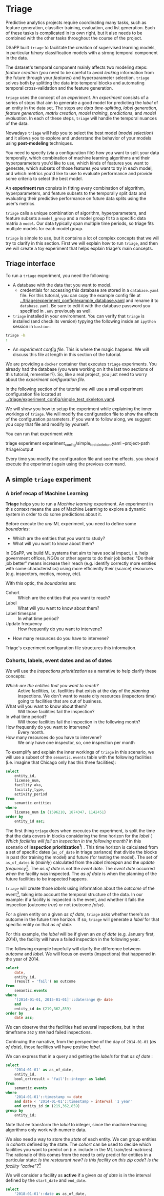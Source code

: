 #+STARTUP: showeverything
#+STARTUP: nohideblocks
#+STARTUP: indent
#+STARTUP: align
#+STARTUP: inlineimages
#+STARTUP: latexpreview
#+PROPERTY: header-args:sql :engine postgresql
#+PROPERTY: header-args:sql+ :dbhost 0.0.0.0
#+PROPERTY: header-args:sql+ :dbport 5434
#+PROPERTY: header-args:sql+ :dbuser food_user
#+PROPERTY: header-args:sql+ :dbpassword some_password
#+PROPERTY: header-args:sql+ :database food
#+PROPERTY: header-args:sql+ :results table drawer
#+PROPERTY: header-args:sql+ :exports both
#+PROPERTY: header-args:sql+ :eval no-export
#+PROPERTY: header-args:sql+ :cmdline -q
#+PROPERTY: header-args:sh  :results verbatim org
#+PROPERTY: header-args:sh+ :prologue exec 2>&1 :epilogue :
#+PROPERTY: header-args:ipython   :session food_inspections
#+PROPERTY: header-args:ipython+ :results raw drawer
#+OPTIONS: broken-links:mark
#+OPTIONS: tasks:todo
#+OPTIONS: LaTeX:t


* Triage

Predictive analytics projects require coordinating many
tasks, such as feature generation, classifier training,
evaluation, and list generation. Each of these tasks is complicated
in its own right, but it also needs to be combined with the other
tasks throughout the course of the project.

DSaPP built =triage= to facilitate the creation of supervised learning
models, in particular /binary/ classification models with a strong temporal
component in the data.

The dataset's temporal component mainly affects two modeling steps:
/feature creation/ (you need to be careful to
avoid /leaking/ information from the future through your /features/)
and hyperparameter selection. =triage= solves both by
splitting the data into temporal blocks and automating temporal
cross-validation and the feature generation.

=triage= uses the concept of an /experiment/. An /experiment/ consists of a
series of steps that aim to generate a good model for predicting the
/label/ of an entity in the data set. The steps are /data
time-splitting/, /label generation/, /feature generation/, /matrix creation/,
/model training/, /predictions/, and /model evaluation/. In each of these steps, =triage=
will handle the temporal nuances of the data.

Nowadays =triage= will
help you to select the best model (/model selection/) and it allows you
to explore and understand the behavior of your models using
*post-modeling* techniques.

You need to specify (via a configuration file) how you want to
split your data temporally, which combination of machine learning algorithms and
their hyperparameters you'd like to use, which kinds of features you want
to generate, which subsets of those features you want to try in each
model, and which metrics you'd like to use to evaluate performance and
provide some criteria to select the best model.

An *experiment run* consists in fitting every combination of algorithm,
hyperparameters, and feature subsets to the temporally split data and
evaluating their predictive performance on future data splits
using the user's metrics.

=triage= calls a unique combination of algorithm,
hyperparameters, and feature subsets a =model_group= and a model group fit
to a specific data matrix a =model=. Our data typically span multiple
time periods, so triage fits multiple models for each model group.

=triage= is simple to use, but it contains a lot of complex
concepts that we will try to clarify in this section. First we will
explain /how/ to run =triage=, and then we will create a toy experiment
that helps explain triage's main concepts.

** Triage interface

To run a =triage= experiment, you need the following:

- A database with the data that you want to model.
    - credentials for accessing this database are stored in a =database.yaml= file. For this tutorial, you can copy the example config file at [[../triage/experiment_config/example_database.yaml]] and rename it to =database.yaml=. Be sure to edit it with the database password you specified in =.env= previously as well.

- =triage= installed in your environment. You can verify that =triage= is installed (and check
  its version) typying the following inside an =ipython= session in =bastion=:

#+BEGIN_SRC sh :dir /docker:root@tutorial_bastion:/ :results org drawer :prologue exec 2>&1 :epilogue
triage -h
:
#+END_SRC

#+RESULTS:
:RESULTS:
usage: triage [-h] [--tb] [-d DBFILE] [-s SETUP]
              {configversion,showtimechops,featuretest,experiment,audition,db}
              ...

manage Triage database and experiments

optional arguments:
  -h, --help            show this help message and exit
  --tb, --traceback     print error tracebacks
  -d DBFILE, --dbfile DBFILE
                        database connection file
  -s SETUP, --setup SETUP
                        file path to Python module to import before running
                        the Experiment (default: /experiment.py)

triage commands:
  {configversion,showtimechops,featuretest,experiment,audition,db}
                        available commands
    configversion       Check the experiment config version compatible with
                        this installation of Triage
    showtimechops       Visualize time chops (temporal cross-validation
                        blocks')
    featuretest         Test a feature aggregation by running it for one date
    experiment          Run a full modeling experiment
    audition            Audition models from a completed experiment to pick a
                        smaller group of promising models
    db                  Manage experiment database
:END:

- An /experiment config file/. This is where the magic happens. We will
  discuss this file at length in this section of the tutorial.

We are providing a =docker= container that executes =triage= experiments.
You already had the database (you were working on it the last two
sections of this tutorial, remember?). So, like a real project, you just
need to worry about the /experiment configuration file/.

In the following section of the tutorial we will use a small experiment
configuration file located at [[../triage/experiment_config/simple_test_skeleton.yaml]].

We will show you how to setup the experiment while explaining the
inner workings of =triage=. We will modify the
configuration file to show the effects of the configuration
parameters. If you want to follow along, we suggest you copy that file
and modify by yourself.

You can run that experiment with:

#+BEGIN_EXAMPLE sh
# Remember to run this in bastion NOT in your laptop!
triage experiment experiment_config/simple_test_skeleton.yaml --project-path /triage/output
#+END_EXAMPLE

Every time you modify the configuration file and see the effects,
you should execute the experiment again using the previous command.

** A simple =triage= experiment

*** A brief recap of Machine Learning

*Triage* helps you to run a /Machine learning/ experiment. An experiment
in this context means the use of Machine Learning to explore
a dynamic system  in order to do some predictions about it.

Before execute the /any/ ML experiment, you need to define some /boundaries/:

- Which are the entities that you want to study?
- What will you want to know about them?

In DSaPP, we build ML systems that aim to have social impact,
i.e. help government offices, NGOs or other agents to do their job
better. "Do their job better" means increase their reach
(e.g. identify correctly more entities with some characteristics) using more
efficiently their (scarce) resources (e.g. inspectors, medics, money, etc).

With this optic, the /boundaries/ are:

- Cohort :: Which are the entities that you want to reach?
- Label :: What will you want to know about them?
- Label timespan :: In what time period?
- Update frequency :: How frequently do you want to intervene?
- How many resources do you have to intervene?

Triage's experiment configuration file structures this information.

*** Cohorts, labels, event dates and as of dates

We will use the /inspections prioritization/ as a narrative to help
clarify these concepts:

- /Which are the entities that you want to reach?/ :: Active facilities,
     i.e. facilities that exists at the day of the /planning/ inspections. We
     don't want to waste city resources (inspectors time) going to
     facilities that are out of business.
- What will you want to know about them? :: Will those facilities fail
     the inspection?
- In what time period? :: Will those facilities fail the inspection in
     the following month?
- How frequently do you want to intervene? :: Every month.
- How many resources do you have to intervene? :: We only have one
     inspector, so, one inspection per month

To exemplify and explain the inner workings of =triage= in this
scenario,  we will use a subset of the =semantic.events= table with the
following facilities (i.e. imagine that Chicago only has this three
facilities):

#+BEGIN_SRC sql
select
    entity_id,
    license_num,
    facility_aka,
    facility_type,
    activity_period
from
    semantic.entities
where
    license_num in (1596210, 1874347, 1142451)
order by
    entity_id asc;
#+END_SRC

#+RESULTS:
:RESULTS:
| entity_id | license_num | facility_aka              | facility_type  | activity_period          |
|----------+------------+--------------------------+---------------+-------------------------|
|      219 |    1596210 | food 4 less              | grocery store | [2010-01-08,)           |
|      362 |    1874347 | mcdonald's               | restaurant    | [2010-01-12,2017-11-09) |
|      859 |    1142451 | jewel food  store # 3345 | grocery store | [2010-01-26,)           |
:END:


The first thing =triage= does when executes the experiment, is split the time that the data
covers in blocks considering the time horizon for the /label/
( /Which facilities will
fail an inspection in the following  month?/
in this scenario of *inspection prioritization[fn:10]*) . This time
horizon is calculated from a set of specific dates (=as_of_date= in
triage parlance) that divide the blocks in past (for training the
model) and future (for testing the model). The set of =as_of_dates= is
(/mainly/) calculated from the /label timespan/ and the /update
frequency/[fn:9]. The /as of date/ is not the /event date/. The /event date/
occurred  /when/ the facility was inspected. The /as of date/
is when the planning of the future facilities to be inspected happens.

=triage= will create those /labels/ using information about the /outcome/ of
the event[fn:11], taking into account the temporal structure of the data.
In our example: if a facility is inspected
is the event, and whether it fails the inspection (outcome
/true/) or not (outcome /false/).

For a given entity on a given /as of date/, =triage=
asks whether there's an outcome in
the future time horizon. If so, =triage= will generate a
/label/ for that specific entity on that /as of date/.

For this example,  the /label/ will be if given an /as of date/ (e.g. January first, 2014), the
facility will have a failed inspection in the following year.

The following example hopefully will clarify the difference between
/outcome/ and /label/. We will focus on events (inspections) that happened
in the year of 2014.

#+BEGIN_SRC sql
select
    date,
    entity_id,
    (result = 'fail') as outcome
from
    semantic.events
where
    '[2014-01-01, 2015-01-01]'::daterange @> date
    and
    entity_id in (219,362,859)
order by
    date asc;
#+END_SRC

#+RESULTS:
:RESULTS:
|       date | entity_id | outcome |
|------------+----------+---------|
| 2014-01-14 |      859 | f       |
| 2014-02-04 |      219 | f       |
| 2014-02-24 |      859 | t       |
| 2014-03-05 |      859 | f       |
| 2014-04-10 |      362 | t       |
| 2014-04-15 |      219 | f       |
| 2014-04-18 |      362 | f       |
| 2014-05-06 |      859 | f       |
| 2014-08-28 |      362 | f       |
| 2014-09-19 |      219 | f       |
| 2014-09-30 |      362 | t       |
| 2014-10-10 |      362 | f       |
| 2014-10-31 |      859 | f       |
:END:

We can observe that the facilities had several inspections, but in
that timeframe =362= y =859= had failed inspections.

Continuing the narrative, from the perspective
of the day of =2014-01-01= (/as of date/), those facilities will have
positive /label/.

We can express that in a query and getting the /labels/ for that
/as of date/ :

#+BEGIN_SRC sql
select
    '2014-01-01' as as_of_date,
    entity_id,
    bool_or(result = 'fail')::integer as label
from
    semantic.events
where
    '2014-01-01'::timestamp <= date
    and date < '2014-01-01'::timestamp + interval '1 year'
    and entity_id in (219,362,859)
group by
    entity_id;
#+END_SRC

#+RESULTS:
:RESULTS:
|   as_of_date | entity_id | label |
|------------+----------+-------|
| 2014-01-01 |      219 |     0 |
| 2014-01-01 |      362 |     1 |
| 2014-01-01 |      859 |     1 |
:END:

Note that ee transform the /label/ to integer, since the machine learning
algorithms only work with numeric data.


We also need a way to store the /state/ of each entity. We can group
entities in /cohorts/ defined by the state. The /cohort/  can be used to decide
which facilities you want to predict on (i.e. include in the ML
train/test matrices). The rationale of this comes
from the need to only predict for entities in a particular state:
/Is the restaurant new?/
/Is this facility on this zip code/? /Is the facility "active"?/[fn:1]

We will consider a facility as *active* if a given /as of date/  is in the
interval defined by the =start_date= and =end_date=.

#+BEGIN_SRC sql
select
    '2018-01-01'::date as as_of_date,
    entity_id,
    activity_period,
case when
activity_period @> '2018-01-01'::date -- 2018-01-01 is as of date
then 'active'::text
else 'inactive'::text
end as state
from
    semantic.entities
where
    entity_id in (219,362,859);
#+END_SRC

#+RESULTS:
:RESULTS:
|   as_of_date | entity_id | activity_period          | state    |
|------------+----------+-------------------------+----------|
| 2018-01-01 |      219 | [2010-01-08,)           | active   |
| 2018-01-01 |      362 | [2010-01-12,2017-11-09) | inactive |
| 2018-01-01 |      859 | [2010-01-26,)           | active   |
:END:

=Triage= will use a simple modification of the queries that we just
discussed for automate the generation of the /cohorts/ and /labels/ for
our experiment.

** Experiment configuration file

The /experiment configuration file/ is used to create the =experiment=
object. Here, you will specify the temporal configuration, the
features to be generated, the labels to learn, and the models that you
want to train in your data.

The configuration file is a =yaml= file with the following main sections:

- [[Temporal crossvalidation][=temporal_config=]] :: Temporal specification of the data, used for
     creating the blocks for temporal crossvalidation.

- =cohort_config= :: Using the state of the entities, define (using =sql=)
     /cohorts/ to filter out objects that shouldn't be included in the training and
     prediction stages. This will generate a table call
     =cohort_{experiment_hash}=

- =label_config= :: Specify (using =sql=)how to generate /labels/ from the event's
                    /outcome/. A table named =labels_{experiment_hash}=
                    will be created.

- [[Feature engineering][=feature_aggregation=]] :: Which spatio-temporal aggregations of the
     columns in the data set do you want to generate as features for
     the models?

- =model_group_keys= :: How do you want to identify the =model_group= in
     the database (so you can run analysis on them)?

- [[The Grid][=grid_config=]] :: Which combination of hyperparameters and algorithms
                   will be trained and evaluated in the data set?

- =scoring= :: Which metrics will be calculated?

Two of the more important (and potentially confusing) sections are
=temporal_config= and =feature_generation=. We will explain them in
detail in the next sections.

** Temporal crossvalidation

Cross validation is a common technique to select a model that generalizes
 well to new data. Standard cross validation randomly
 splits the training data into subsets, fits models on all but one,
 and calculates the metric of interest (e.g. precision/recall) on the
 one left out, rotating through the subsets and leaving each out
 once. You select the model that performed best across the left-out sets,
 and then retrain it on the complete training data.

Unfortunately, standard cross validation is inappropriate for most
real-world data science problems. If your data have temporal
correlations, standard cross validation lets the model peek into
the future, training on some future observations and testing on past
observations. To avoid this problem, you should design your
training and testing to mimic how your model will be used, making
predictions only using the data that would be available at that time (i.e. from the past).

In temporal crossvalidation, rather than randomly splitting the
dataset into training and test splits, temporal cross validation
splits the data by time.

=triage= uses the =timechop= library for this purpose. =Timechop=
will "chop" the data set in several temporal blocks. These
blocks are then used for creating the features and matrices for
training and evaluation of the machine learning models.

Assume we want to
select which restaurant (of two in our example dataset) we should inspect next
year based on its higher risk of violating some condition. Also assume
that the process of picking which facility is repeated every year on
January 1st[fn:2]

Following the problem description template given in Section
*Description of the problem to solve*, the question that we'll attempt to answer is:

#+BEGIN_EXAMPLE
  Which facility ($n=1$) is likely to violate some
  inspected condition in the following year ($X=1$)?
#+END_EXAMPLE

The traditional approach in machine learning is splitting the data in
training and test datasets. Train or fit the algorithm on the training
data set to generate a train model  and test or evaluate the model on
the test data set. We will do the same here, but, with the help of
=timechop= we will take in account the time:

We will fit models on training
set up to 2014-01-01 and see how well those models would have
predicted 2015; fit more models on
training set up to 2015-01-01 and see how  well those models would have
predicted 2016; and so on. That way, we choose models that have
historically performed best at our task, forecasting. It’s why this
approach is sometimes called /evaluation on a rolling forecast
origin/ because the origin at which the prediction is made rolls
forward in time. [fn:3]

#+NAME: fig:rolling_origin
#+CAPTION: Cartoonish view of temporal splitting for Machine Learning, each point represents an /as of date/, the orange area are the past of that /as of date/ and is used for feature generation. The blue area is the label span, it lies in the future of the /as of date/.
#+ATTR_ORG: :width 600 :height 400
#+ATTR_HTML: :width 600 :height 800
#+ATTR_LATEX: :width 400 :height 300
[[./images/rolling-origin.png]]


The data at which the model will do the predictions is denominated as
/as of date/ in =triage= (/as of date/ = January first in our
example). The length of the prediction time window (1 year) is called
/label span/. Training and predicting with a new model /as of date/ (every year) is the /model update frequency/.

Because it's inefficient to calculate by hand all the /as-of dates/ or
prediction points, =timechop= will take care of that for us.
To do so, we need to specify some more constraints besides the /label
span/ and the /model update frequency/:

- What is the date range covered by our data?
- What is the date range in which we have information about labels?
- How frequently do you receive information about your entities?
- How far in the future you want to predict?
- How much of the past data do you want to use?

With this information, =timechop= will calculate as-of train and test
dates from the last date in which you have label data, using the label span in both
test and train sets, plus the constraints just mentioned.

In total =timechop= uses 11 configuration parameters[fn:12].

- There are parameters related to the boundaries of the available data set:

  - =feature_start_time= :: data aggregated into features begins at
       this point (earliest date included in features)
  - =feature_end_time= :: data aggregated into features is from
       before this point (latest date included in features)
  - =label_start_time= :: data aggregated into labels begins at this
       point (earliest event date included in any label (event date >= label_start_time)
  - =label_end_time= :: data aggregated is from before this point (event
       date < label_end_time to be included in any label)

- Parameters that control the /labels/' time horizon on the train and test sets:

  - =training_label_timespans= :: how much time is covered by
       training labels (e.g., outcomes in the next 3 days? 2
       months? 1 year?) (training prediction span)

  - =test_label_timespans= :: how much time is covered by test
       prediction (e.g., outcomes in the next 3 days? 2 months? 1
       year?) (test prediction span)

  These parameters will be used with the /outcomes/ table
  to generate the /labels/. In an *early warning* setting, they will often
  have the same value. For *inspections prioritization*, this value typically
  equals =test_durations= and =model_update_frequency=.

- Parameters related about how much data we want to use, both in the
  future and in the past relative to the /as-of date/:

  - =test_durations= :: how far into the future should a model be used
       to make predictions (test span)

       *NOTE*: in the typical case of wanting a single prediction set
       immediately after model training, this should be set to 0 days

  For early warning problems, =test_durations= should equal
  =model_update_frequency=. For inspection prioritization, organizational
  process determines the value: /how far out are you scheduling for?/

  The equivalent of =test_durations= for the training matrices is =max_training_histories=:

  - =max_training_histories= :: the maximum amount of history for each
       entity to train on (early matrices may contain less than this
       time if it goes past label/feature start times). If patterns have
       changed significantly, models trained on recent data may outperform
       models trained on a much lengthier history.

- Finally, we should specify how many rows per =entity_id= in the train
 and test matrix:

  - =training_as_of_date_frequencies= :: how much time between rows
       for a single entity in a training matrix (list time between
       rows for same entity in train matrix).

  - =test_as_of_date_frequencies= :: how much time between rows for a
       single entity in a test matrix (time between rows for same
       entity in test matrix).

The following images (we will show how to generate them later)
shows the time blocks created by several temporal configurations. We
will change a parameter at a time so you could see how it
affects the resulting blocks.

If you want to try the modifications (or your own) and generate the
temporal blocks images run the following:

#+BEGIN_EXAMPLE sh
# Remember to run this in bastion NOT in laptop's shell!
triage showtimechops experiment_config/simple_test_skeleton.yaml
#+END_EXAMPLE

**** ={feature, label}_{end, start}_time=

The image below shows these ={feature, label}_start_time= are equal, as
are the ={feature, label}_end_time=. These parameters
show in the image as dashed vertical black lines. This setup will be
our *baseline* example.

The plot is divided in two horizontal lines ("Block 0" and "Block
1"). Each line is divided by vertical dashed lines -- the grey lines
outline the boundaries of the data for features and data for labels, which in
this image coincide. The black dash lines represent the
beginning and the end of the test set. In  "Block 0" those lines
correspond to =2017= and =2018=, and in "Block 1" they correspond
to =2016= and =2017=.

#+NAME: fig:timechop_1
#+CAPTION: feature and label start, end time equal
#+ATTR_ORG: :width 100 :height 100
#+ATTR_HTML: :width 600 :height 600
#+ATTR_LATEX: :width 400 :height 300
[[./images/timechop_1.png]]


The shaded areas (in this image there is just one per block, but you
will see other examples below) represents the span of the /as of dates/.
They start with the oldest /as of date/ and end with the latest. Each
line inside that area represents the label span.
Those lines begin at the /as of date/. At each /as of date/, timechop
generates each entity's features (from the past) and labels (from the
future). So in the image, we will have
two sets of train/test datasets. Each facility will have 13 rows in "Block 0"
and 12 rows in "Block 1". The trained models will
predict the label using the features calculated for that test set /as of date/.
The single line represents the label's time horizon in testing.

This is the temporal configuration that generated the previous image:

#+BEGIN_EXAMPLE yaml
temporal_config:
    feature_start_time: '2014-01-01'
    feature_end_time: '2018-01-01'
    label_start_time: '2014-01-02'
    label_end_time: '2018-01-01'

    model_update_frequency: '1y'
    training_label_timespans: ['1y']
    training_as_of_date_frequencies: '1month'

    test_durations: '0d'
    test_label_timespans: ['1y']
    test_as_of_date_frequencies: '1month'

    max_training_histories: '1y'
#+END_EXAMPLE

In that configuration the date ranges of features and labels are equal,
 but they can be different (maybe you have more data for features that
data for labels) as is shown in the following image and in their
 configuration parameters.

#+NAME: fig:timechop_2
#+CAPTION: feature_start_time different different that label_start_time.
#+ATTR_ORG: :width 100 :height 100
#+ATTR_HTML: :width 600 :height 600
#+ATTR_LATEX: :width 400 :height 300
[[./images/timechop_2.png]]


#+BEGIN_EXAMPLE yaml
temporal_config:
    feature_start_time: '2010-01-01'   # <------- The change happened here!
    feature_end_time: '2018-01-01'
    label_start_time: '2014-01-02'
    label_end_time: '2018-01-01'

    model_update_frequency: '1y'
    training_label_timespans: ['1y']
    training_as_of_date_frequencies: '1month'

    test_durations: '0d'
    test_label_timespans: ['1y']
    test_as_of_date_frequencies: '1month'

    max_training_histories: '1y'
#+END_EXAMPLE

**** =model_update_frequency=

From our *baseline* =temporal_config= example ([[fig:timechop_1]]), we will
change how often we want a new model, which generates
more time blocks (if there are time-constrained data, obviously).

#+BEGIN_EXAMPLE yaml
temporal_config:
    feature_start_time: '2014-01-01'
    feature_end_time: '2018-01-01'
    label_start_time: '2014-01-02'
    label_end_time: '2018-01-01'

    model_update_frequency: '6month' # <------- The change happened here!
    training_label_timespans: ['1y']
    training_as_of_date_frequencies: '1month'

    test_durations: '0d'
    test_label_timespans: ['1y']
    test_as_of_date_frequencies: '1month'

    max_training_histories: '1y'
#+END_Example

#+NAME: fig:timechop_3
#+CAPTION: A smaller model_update_frequency (from 1y to 6month) (The number of blocks grew)
#+ATTR_ORG: :width 100 :height 100
#+ATTR_HTML: :width 600 :height 600
#+ATTR_LATEX: :width 400 :height 300
[[./images/timechop_3.png]]


**** =max_training_histories=

With this parameter you could get a /growing window/ for training
(depicted in [[fig:timechop_4]]) or as in all the other examples,
/fixed training windows/.

#+BEGIN_EXAMPLE yaml
temporal_config:
    feature_start_time: '2014-01-01'
    feature_end_time: '2018-01-01'
    label_start_time: '2014-01-02'
    label_end_time: '2018-01-01'

    model_update_frequency: '1y'
    training_label_timespans: ['1y']
    training_as_of_date_frequencies: '1month'

    test_durations: '0d'
    test_label_timespans: ['1y']
    test_as_of_date_frequencies: '1month'

    max_training_histories: '10y'  # <------- The change happened here!
#+END_Example


#+NAME: fig:timechop_4
#+CAPTION: The size of the block is bigger now
#+ATTR_ORG: :width 100 :height 100
#+ATTR_HTML: :width 600 :height 600
#+ATTR_LATEX: :width 400 :height 300
[[./images/timechop_4.png]]

**** =_as_of_date_frequencies= and =test_durations=

#+BEGIN_EXAMPLE yaml
temporal_config:
    feature_start_time: '2014-01-01'
    feature_end_time: '2018-01-01'
    label_start_time: '2014-01-02'
    label_end_time: '2018-01-01'

    model_update_frequency: '1y'
    training_label_timespans: ['1y']
    training_as_of_date_frequencies: '3month' # <------- The change happened here!

    test_durations: '0d'
    test_label_timespans: ['1y']
    test_as_of_date_frequencies: '1month'

    max_training_histories: '10y'
#+END_Example


#+NAME: fig:timechop_5
#+CAPTION: More rows per entity in the training block
#+ATTR_ORG: :width 100 :height 100
#+ATTR_HTML: :width 600 :height 600
#+ATTR_LATEX: :width 400 :height 300
[[./images/timechop_5.png]]

Now, change =test_as_of_date_frequencies=:

#+BEGIN_EXAMPLE yaml
temporal_config:
    feature_start_time: '2014-01-01'
    feature_end_time: '2018-01-01'
    label_start_time: '2014-01-02'
    label_end_time: '2018-01-01'

    model_update_frequency: '1y'
    training_label_timespans: ['1y']
    training_as_of_date_frequencies: '1month'

    test_durations: '0d'
    test_label_timespans: ['1y']
    test_as_of_date_frequencies: '3month'<------- The change happened here!

    max_training_histories: '10y'
#+END_Example


#+NAME: fig:timechop_6
#+CAPTION: We should get more rows per entity in the test matrix, but that didn't happen. Why?
#+ATTR_ORG: :width 100 :height 100
#+ATTR_HTML: :width 600 :height 600
#+ATTR_LATEX: :width 400 :height 300
[[./images/timechop_6.png]]

Nothing changed because the test set doesn't have
"space" to allow more spans. The "space" is controlled by =test_durations=,
so let's change it to =6month=:

#+BEGIN_EXAMPLE yaml
temporal_config:
    feature_start_time: '2014-01-01'
    feature_end_time: '2018-01-01'
    label_start_time: '2014-01-02'
    label_end_time: '2018-01-01'

    model_update_frequency: '1y'
    training_label_timespans: ['1y']
    training_as_of_date_frequencies: '1month'

    test_durations: '6month' <------- The change happened here!
    test_label_timespans: ['1y']
    test_as_of_date_frequencies: '1month'

    max_training_histories: '10y'
#+END_Example


#+NAME: fig:timechop_7
#+CAPTION: The test duration is bigger now, so we got 6 rows (since the "base" frequency is 1 month)
#+ATTR_ORG: :width 100 :height 100
#+ATTR_HTML: :width 600 :height 600
#+ATTR_LATEX: :width 400 :height 300
[[./images/timechop_7.png]]

So, now we will move both parameters: =test_durations=, =test_as_of_date_frequencies=

#+BEGIN_EXAMPLE yaml
temporal_config:
    feature_start_time: '2014-01-01'
    feature_end_time: '2018-01-01'
    label_start_time: '2014-01-02'
    label_end_time: '2018-01-01'

    model_update_frequency: '1y'
    training_label_timespans: ['1y']
    training_as_of_date_frequencies: '1month'

    test_durations: '6month' <------- The change happened here!
    test_label_timespans: ['1y']
    test_as_of_date_frequencies: '3month' <------- and also here!

    max_training_histories: '10y'
#+END_Example


#+NAME: fig:timechop_8
#+CAPTION: With more room in testing, now test_as_of_date_frequencies has some effect.
#+ATTR_ORG: :width 100 :height 100
#+ATTR_HTML: :width 600 :height 600
#+ATTR_LATEX: :width 400 :height 300
[[./images/timechop_8.png]]

**** =_label_timespans=

#+BEGIN_EXAMPLE yaml
temporal_config:
    feature_start_time: '2014-01-01'
    feature_end_time: '2018-01-01'
    label_start_time: '2014-01-02'
    label_end_time: '2018-01-01'

    model_update_frequency: '1y'
    training_label_timespans: ['1y']
    training_as_of_date_frequencies: '1month'

    test_durations: '0d'
    test_label_timespans: ['3month']  <------- The change happened here!
    test_as_of_date_frequencies: '1month'

    max_training_histories: '10y'
#+END_Example


#+NAME: fig:timechop_9
#+CAPTION: The label time horizon in the test dataset now is smaller
#+ATTR_ORG: :width 100 :height 100
#+ATTR_HTML: :width 600 :height 600
#+ATTR_LATEX: :width 400 :height 300
[[./images/timechop_9.png]]


#+BEGIN_EXAMPLE yaml
temporal_config:
    feature_start_time: '2014-01-01'
    feature_end_time: '2018-01-01'
    label_start_time: '2014-01-02'
    label_end_time: '2018-01-01'

    model_update_frequency: '1y'
    training_label_timespans: ['3month'] <------- The change happened here!
    training_as_of_date_frequencies: '1month'

    test_durations: '0d'
    test_label_timespans: ['1y']
    test_as_of_date_frequencies: '1month'

    max_training_histories: '10y'
#+END_Example


#+NAME: fig:timechop_10
#+CAPTION: The label time horizon is smaller in the trainning dataset. One effect is that now we have more room for more rows per entity.
#+ATTR_ORG: :width 100 :height 100
#+ATTR_HTML: :width 600 :height 600
#+ATTR_LATEX: :width 400 :height 300
[[./images/timechop_10.png]]

That's it! Now you have the power to bend time![fn:4]

With the time blocks defined, =triage= will create the /labels/ and
then the features for our train and test sets. We will
discuss /features/ in the following section.

** Feature engineering

We will show how to create features using the /experiments config
file/. =triage= uses =collate= for this.[fn:5] The =collate=
library controls the generation of features (including the imputation rules
for each feature generated) using the time blocks generated by
=timechop=. =Collate= helps the modeler create features based on
/spatio-temporal aggregations/ into the /as of date/. =Collate= generates
=SQL= queries that will create /features/ per each /as of date/.

As before, we will try to mimic what =triage= does behind the
scenario. =Collate= will help you to create features based on the
following template:

#+BEGIN_QUOTE
For a given /as of date/, how the /aggregation function/ operates
into a column taking into account a previous /time interval/ and
some /attributes/.
#+END_QUOTE

Two possible features could be framed as:

#+BEGIN_EXAMPLE
As of 2016-01-01, how many inspections
has each facility had in the previous 6 months?
#+END_Example

and

#+BEGIN_EXAMPLE
As of 2016-01-01, how many "high risk" findings has the
facility had in the previous 6 months?
#+END_EXAMPLE

In our data, that date range (between 2016-01-01 and 2015-07-01) looks like:

#+BEGIN_SRC sql
select
    event_id,
    date,
    entity_id,
    risk
from
    semantic.events
where
    date <@ daterange(('2016-01-01'::date - interval '6 months')::date, '2016-01-01')
    and entity_id in (219,362,859)
order by
    date asc;
#+END_SRC

#+RESULTS:
:RESULTS:
| event_id |       date | entity_id | risk   |
|---------+------------+----------+--------|
| 1561324 | 2015-07-17 |      859 | high   |
| 1561517 | 2015-07-24 |      859 | high   |
| 1562122 | 2015-08-12 |      859 | high   |
| 1547403 | 2015-08-20 |      219 | high   |
| 1547420 | 2015-08-28 |      219 | high   |
| 1547448 | 2015-09-14 |      362 | medium |
| 1547462 | 2015-09-21 |      362 | medium |
| 1547504 | 2015-10-09 |      362 | medium |
| 1547515 | 2015-10-16 |      362 | medium |
| 1583249 | 2015-10-21 |      859 | high   |
| 1583577 | 2015-10-28 |      859 | high   |
| 1583932 | 2015-11-04 |      859 | high   |
:END:

We can transform those data to two features: =number_of_inspections=
and =flagged_as_high_risk=:

#+BEGIN_SRC sql
select
    entity_id,
    '2016-01-01' as as_of_date,
    count(event_id) as inspections,
    count(event_id) filter (where risk='high') as flagged_as_high_risk
from
    semantic.events
where
    date <@ daterange(('2016-01-01'::date - interval '6 months')::date, '2016-01-01')
    and entity_id in (219,362,859)
group by
    grouping sets(entity_id);
#+END_SRC

#+RESULTS:
:RESULTS:
| entity_id |   as_of_date | inspections | flagged_as_high_risk |
|----------+------------+-------------+-------------------|
|      219 | 2016-01-01 |           2 |                 2 |
|      362 | 2016-01-01 |           4 |                 0 |
|      859 | 2016-01-01 |           6 |                 6 |
:END:

This query is making an /aggregation/. Note that the previous =SQL=
query has five parts:
  - The /filter/ ((=risk = 'high')::int=)
  - The /aggregation function/ (=count()=)
  - The /name/ of the resulting transformation (=flagged_as_high_risk=)
  - The /context/ in which it is aggregated (by =entity_id=)
  - The /date range/ (between 2016-01-01 and 6 months before)

What about if we want to add proportions and totals of failed and
passed inspections?

#+BEGIN_SRC sql
select
    entity_id,
    '2016-01-01' as as_of_date,
    count(event_id) as inspections,
    count(event_id) filter (where risk='high') as flagged_as_high_risk,
    count(event_id) filter (where result='pass') as passed_inspections,
    round(avg((result='pass')::int), 2) as proportion_of_passed_inspections,
    count(event_id) filter (where result='fail') as failed_inspections,
    round(avg((result='fail')::int), 2) as proportion_of_failed_inspections
from
    semantic.events
where
    date <@ daterange(('2016-01-01'::date - interval '6 months')::date, '2016-01-01')
    and entity_id in (219,362,859)
group by
    grouping sets(entity_id)
#+END_SRC

#+RESULTS:
:RESULTS:
| entity_id |   as_of_date | inspections | flagged_as_high_risk | passed_inspections | proportion_of_passed_inspections | failed_inspections | proportion_of_failed_inspections |
|----------+------------+-------------+-------------------+-------------------+-------------------------------+-------------------+-------------------------------|
|      219 | 2016-01-01 |           2 |                 2 |                 1 |                          0.50 |                 1 |                          0.50 |
|      362 | 2016-01-01 |           4 |                 0 |                 1 |                          0.25 |                 2 |                          0.50 |
|      859 | 2016-01-01 |           6 |                 6 |                 4 |                          0.67 |                 2 |                          0.33 |
:END:

But what if we want to also add features for "medium" and "low" risk?
And what would the query look like if we want to use several time intervals, like
/3 months/, /5 years/, etc? What if we want to contextualize this by
location? Plus we need to calculate all these
features for several /as of dates/ and manage the imputation strategy for all of
them!!!

You will realize that even with this simple set of features we
will require very complex =SQL= to be constructed.

But fear not. =triage= will automate that for us!

The following blocks of code represent a snippet of =triage='s
configuration file related to feature aggregation. It shows the
=triage= syntax for the =inspections= feature constructed above:

#+BEGIN_EXAMPLE yaml
feature_aggregations:
  -
    prefix: 'inspections'
    from_obj: 'semantic.events'
    knowledge_date_column: 'date'

    aggregates:
      -
        quantity:
          total: "*"
        imputation:   # This is optional and overrides the aggregates_imputation section above!
           count:
              type: 'zero_noflag'
        metrics:
          - 'count'

    intervals: ['6month']

    groups:
        - 'entity_id'
#+END_EXAMPLE


=feature_aggregations= is a =yaml= list[fn:6] of /feature groups construction
specification/ or just /feature group/. A /feature group/ is a way of grouping several features
that share =intervals= and =groups=. =triage= requires the
following configuration parameter for every /feature group/:

- =prefix= :: This will be used for name of the /feature/ created
- =from_obj= :: Represents a =TABLE= object in =PostgreSQL=. You
                can pass a /table/ like in the example above
                (=semantic.events=) or a =SQL= query that returns a
                table. We will see an example of this later.
                =triage= will use it like the
                =FROM= clause in the =SQL= query.
- =knowlege_date_column= :: Column that indicates the date of the event.
- =intervals= :: A =yaml= list. =triage= will create one feature per
                 interval listed.
- =groups= :: A =yaml= list of the attributes that we will use to
              aggregate. This will be translated to a =SQL= =GROUP
              BY= by =triage=.


The last section to discuss is =imputation=. Imputation is very
important step in the modeling, and you should carefully think about
how you will impute the missing values in the feature. After deciding
the best way of impute /each/ feature, you should avoid leakage (For
example, imagine that you want to impute with the *mean* one
feature. You could have leakage if you take all the values of the
column, including ones of the future to calculate the imputation). We
will return to this later in this tutorial.


=Collate= is in charge of creating the =SQL= agregation queries. Another
way of thinking about it is that =collate= encapsulates the =FROM=
part of the query (=from_obj=) as well as the =GROUP BY= columns (=groups=).

=triage= (=collate=) supports two types of objects to be aggregated:
=aggregates= and =categoricals= (more on this one later)[fn:13]. The
=aggregates= subsection represents a =yaml= list of /features/ to be
created. Each element on this represents a column (=quantity=, in the
example, the whole row =*=) and an alias (=total=), defines the
=imputation= strategy for =NULLs=,  and the =metric= refers to the
=aggregation function= to be applied to the =quantity= (=count=).

=triage= will generate the following (or a very similar one), one per
each combination of =interval= \times =groups= \times =quantity=:

#+BEGIN_EXAMPLE sql
select
  metric(quantity) as alias
from
  from_obj
where
  as_of_date <@ (as_of_date - interval, as_of_date)
group by
  groups
#+END_EXAMPLE

With the previous configuration =triage= will generate *1* feature
with the following name:[fn:7]

- =inspections_entity_id_6month_total_count=

All the features of that /feature group/ (in this case only 1) will be
stored in the table.

- =features.inspections_aggregation_imputed=

In general the names of the generated tables are constructed as follows:

#+BEGIN_EXAMPLE
schema.prefix_group_aggregation_imputed
#+END_Example

*NOTE*: the outputs are stored in the =features= schema.

Inside each of those new tables, the feature name will follow this
pattern:

#+BEGIN_EXAMPLE
prefix_group_interval_alias_aggregation_operation
#+END_EXAMPLE

If we complicate a little the above configuration adding new
intervals:

#+BEGIN_EXAMPLE yaml
feature_aggregations:
  -
    prefix: 'inspections'
    from_obj: 'semantic.events'
    knowledge_date_column: 'date'

    aggregates:
      - # number of inspections
        quantity:
          total: "*"

        imputation:
          count:
            type: 'zero_noflag'

        metrics: ['count']

    intervals: ['1month', '3month', '6month', '1y', 'all']

    groups:
        - 'entity_id'
#+END_EXAMPLE

You will end with 5 new /features/, one for each interval (5) \times the only
aggregate definition we have. Note the weird =all= in the
=intervals= definition. =all= is the time interval
between the =feature_start_time= and the =as_of_date=.

=triage= also supports =categorical= objects. The following
code adds a /feature/ for the =risk= flag.

#+BEGIN_EXAMPLE yaml
feature_aggregations:
  -
    prefix: 'inspections'
    from_obj: 'semantic.events'
    knowledge_date_column: 'date'

    aggregates:
      - # number of inspections
        quantity:
          total: "*"

        imputation:
          count:
            type: 'zero_noflag'

        metrics: ['count']

    intervals: ['1month', '3month', '6month', '1y', 'all']

    groups:
        - 'entity_id'
  -
    prefix: 'risks'
    from_obj: 'semantic.events'
    knowledge_date_column: 'date'

    categoricals_imputation:
      sum:
        type: 'zero'

    categoricals:
      -
        column: 'risk'
        choice_query: 'select distinct risk from semantic.events'
          metrics:
            - 'sum'

    intervals: ['1month', '3month', '6month', '1y', 'all']

    groups:
      - 'entity_id'

#+END_EXAMPLE

There are several changes. First, the imputation strategy in this new
/feature group/ is for every categorical features in that feature group
(in that example only one). The next change is the type: instead of
=aggregates=, it's =categoricals=. =categoricals= define a =yaml=
list too. Each =categorical= feature needs to define a =column= to be
aggregated and the query to get all the distinct values.

With this configuration, =triage= will generate two tables, one per
/feature group/. The new table will be
=features.risks_aggregation_imputed=. This table will have more columns:
=intervals= (5) \times =groups= (1) \times =metric= (1) \times /features/ (1) \times /number of choices returned by the query/.

The query:

#+BEGIN_SRC sql
select distinct risk from semantic.events;
#+END_SRC

#+RESULTS:
:RESULTS:
| risk   |
|--------|
| ¤      |
| medium |
| high   |
| low    |
:END:

returns 4 possible values (including =NULL=).
When dealing with categorical aggregations you need to be
careful. Could be the case that in some period of time, in your data,
you don't have all the possible values of the categorical variable. This could
cause problems down the road. Triage allows you to specify the
possible values (/choices/) of the variable. Instead of using
=choice_query=, you could use =choices= as follows:

#+BEGIN_EXAMPLE yaml
feature_aggregations:
  -
    prefix: 'inspections'
    from_obj: 'semantic.events'
    knowledge_date_column: 'date'

    aggregates:
      - # number of inspections
        quantity:
          total: "*"

        imputation:
          count:
            type: 'mean'

        metrics: ['count']

    intervals: ['1month', '3month', '6month', '1y', 'all']

    groups:
        - 'entity_id'
  -
    prefix: 'risks'
    from_obj: 'semantic.events'
    knowledge_date_column: 'date'

    categoricals_imputation:
      sum:
        type: 'zero'

    categoricals:
      -
        column: 'risk'
        choices: ['low', 'medium', 'high']
          metrics:
            - 'sum'

    intervals: ['1month', '3month', '6month', '1y', 'all']

    groups:
      - 'entity_id'

#+END_EXAMPLE

In both cases =triage= will generate =20= new features, as expected.

The features generated from categorical objects will have the
following pattern:

#+BEGIN_EXAMPLE
prefix_group_interval_column_choice_aggregation_operation
#+END_EXAMPLE

So, =risks_entity_id_1month_risk_medium_sum= will be among our new features in the last example.

As a next step, let's investigate the effect of having several
elements in the =groups= list.

#+BEGIN_EXAMPLE yaml
feature_aggregations:
  -
    prefix: 'inspections'
    from_obj: 'semantic.events'
    knowledge_date_column: 'date'

    aggregates:
      - # number of inspections
        quantity:
          total: "*"

        imputation:
          count:
            type: 'mean'

        metrics: ['count']

    intervals: ['1month', '3month', '6month', '1y', 'all']

    groups:
        - 'entity_id'

  -
    prefix: 'risks'
    from_obj: 'semantic.events'
    knowledge_date_column: 'date'

    categoricals_imputation:
      sum:
        type: 'zero'

    categoricals:
      -
        column: 'risk'
        choices: ['low', 'medium', 'high']
          metrics:
            - 'sum'

    intervals: ['1month', '3month', '6month', '1y', 'all']

    groups:
      - 'entity_id'
      - 'zip_code'

#+END_EXAMPLE

The number of features created in the table
=features.risks_aggregation_imputed= is now 60
(=intervals= (5) \times =groups= (2) \times =metric= (2) \times /features/ (1) \times
/number of choices/ (3).

=Triage= will add several imputation /flag/ (binary) columns per feature. Those
columns convey information about if that particular value was /imputed/
or /not/. So in the last counting we need to add 20 more columns to a
grand total of 80 columns.

*** Imputation

=Triage= currently supports the following imputation strategies:

- mean :: The mean value of the feature.

- constant :: Fill with a constant (you need to provide the constant value).

- zero :: Same that the previous one, but the constant is zero.

- zero_noflag :: Sometimes, the absence (i.e. a NULL) doesn't mean that
                 the value is missing, that actually means that the
                 event didn't happen to that entity. For example a
                 =NULL= in the =inspections_entity_id_1month_total_count=
                 column in =features.inspections_aggreagtion_imputed=
                 doesn't mean that the value is missing, it means that
                 /zero/ inspections happen to that facility in the last
                 month. Henceforth, the /flag/ column is not needed.

Only for aggregates:

- binary_mode :: Takes the mode of a binary feature

Only for categoricals::

- null_category :: Just flag null values with the null category column

and finally, if you are sure that is not possible to have /NULLS:/

- error :: Raise an exception if ant null values are encountered.

*** Feature groups strategies

Another interesting thing that =triage= controls is how many feature
groups are used in the machine learning grid. This would help you to
understand the effect of using different groups in the final
performance of the models.

In =simple_test_skeleton.yaml= you will find the following blocks:

#+BEGIN_EXAMPLE yaml
feature_group_definition:
  prefix:
    - 'results'
    - 'risks'
    - 'inspections'

feature_group_strategies: ['all']
#+END_EXAMPLE

This configuration adds to the /number/ of model groups to be created.

The possible feature group strategies are:

- =all= :: All the features groups are used.
- =leave-one-out= :: All the combinations of: "All the feature groups
                   except one are used".
- =leave-one-in= ::  All the combinations of "One feature group except
                  the rest is used"
- =all-combinations= :: All the combinations of /feature groups/

In order to clarify these concepts, let's use
=simple_test_skeleton.yaml= configuration file. In it there are three
feature groups: =inspections=, =results=, =risks=.

Using =all= will create just one set containg all the features of the
three feature groups:

- ={inspections, results, risks}=

If you modify =feature_group_strategies= to =['leave-one-out']=: the
following sets will be created:

- ={inspections, results}, {inspections, risks}, {results, risks}=

Using the =leave-one-in= strategy:

- ={inspections}, {results}, {risks}=

Finally choosing =all-combinations=:

- ={inspections}, {results}, {risks}, {inspections, results}=,
  ={inspections, risks}, {results, risks}, {inspections, results, risks}=

*** Controlling the size of the tables

#+BEGIN_QUOTE
This section is a little technical, you can skip it if you fell like it.
#+END_QUOTE

By default, =triage= will use the biggest column type for the features
table (=integer=, =numeric=, etc). This could lead to humongous  tables,
with sizes several hundred of gigabytes. =Triage= took that decision,
because it doesn't know anything about the possible values of your
data (e.g. Is it possible to have millions of inspections in one
month? or just a few dozens?).

If you are facing this difficulty, you can force =triage= to /cast/ the
column in the /features/ table. Just add =coltype= to the
=aggregate/categorical= block:

#+BEGIN_SRC yaml
 aggregates:
   -
    quantity:
      total: "*"
    metrics: ['count']
    coltype: 'smallint'
#+END_SRC

** The Grid

Before applying Machine Learning to your dataset you don't know which
combination of algorithm and hyperparameters will be the best given a
specific matrix.

=Triage= approaches this problem exploring a algorithm +
hyperparameters + feature groups grid. At this time, this exploration
is a exhaustive one, i.e. it covers the complete grid, so you would
get (number of algorithms) $\times$ (number of hyperparameters) $\times$ (number
of feature group strategies) models groups. The number of models
trained is (number of model groups)  $\times$ (number of time splits).

In our simple experiment the grid is very simple:

#+BEGIN_SRC yaml
grid_config:
    'sklearn.dummy.DummyClassifier':
        strategy: [most_frequent]
#+END_SRC

Just one algorithm and one hyperparameter (also we have only one
feature group strategy: =all=), and two time splits. So we will get 2
models, 1 model group.

Keep in mind that the grid is providing more than way to select a
model. You can use the tables generated by the grid (see next section,  [[Machine learning governance][Machine learning governance]])
and /analyze/ and /understand/ your data. In other words, analyzing the results
(evaluations, predictions, hyperparameter space, etc.) is like
applying *Data mining* concepts to your data using Machine learning. We
will return to this when we apply post modeling to our models.

** Machine learning governance

When =triage= executes the experiment, it creates a series of new schemas for
storing the copious output of the experiment. The schemas are
=test_results, train_results=, and =model_metadata=. These schemas
store the metadata of the trained models, features, parameters, and hyperparameters
used in their training. It also stores the predictions and evaluations
of the models on the test sets.

The schema =model_metadata= is composed by the tables:

#+BEGIN_SRC sql
\dt model_metadata.*
#+END_SRC

#+RESULTS:
:RESULTS:
| List of relations |                    |       |          |
|-------------------+--------------------+-------+----------|
| Schema            | Name               | Type  | Owner    |
| model_metadata     | experiment_matrices | table | food_user |
| model_metadata     | experiment_models   | table | food_user |
| model_metadata     | experiments        | table | food_user |
| model_metadata     | list_predictions    | table | food_user |
| model_metadata     | matrices           | table | food_user |
| model_metadata     | model_groups        | table | food_user |
| model_metadata     | models             | table | food_user |
:END:

The tables contained in =test_results= are:

#+BEGIN_SRC sql
\dt test_results.*
#+END_SRC

#+RESULTS:
:RESULTS:
| List of relations |                       |       |          |
|-------------------+-----------------------+-------+----------|
| Schema            | Name                  | Type  | Owner    |
| test_results       | evaluations           | table | food_user |
| test_results       | individual_importances | table | food_user |
| test_results       | predictions           | table | food_user |
:END:

Lastly, if you have interest in how the model performed in the /training/
data sets you could consult =train_results=

#+BEGIN_SRC sql
\dt train_results.*
#+END_SRC

#+RESULTS:
:RESULTS:
| List of relations |                    |       |          |
|-------------------+--------------------+-------+----------|
| Schema            | Name               | Type  | Owner    |
| train_results      | evaluations        | table | food_user |
| train_results      | feature_importances | table | food_user |
| train_results      | predictions        | table | food_user |
:END:

*** What are all the results tables about?
=model_groups= stores the algorithm (=model_type=), the
hyperparameters (=hyperparameters=), and the features shared by a
particular set of models. =models= contains data specific to a model:
the =model_group= (you can use =model_group_id= for linking the model to a
model group), temporal information (like =train_end_time=), and the train
matrix UUID (=train_matrix_uuid=). This *UUID* is important
because it's the name of the file in which the matrix is stored.

Lastly, ={train, test}_results.predictions= contains all the /scores/ generated by every
model for every entity. ={train_test}_results.evaluation= stores the value of all the
*metrics* for every model, which were specified in the =scoring=
section in the config file.

**** =model_metadata.experiments=
This table has the two columns: =experiment_hash= and =config=

#+BEGIN_SRC sql
\d model_metadata.experiments
#+END_SRC

#+RESULTS:
:RESULTS:
| Table "model_metadata.experiments"                                                                                                                                            |                   |           |          |         |
|------------------------------------------------------------------------------------------------------------------------------------------------------------------------------+-------------------+-----------+----------+---------|
| Column                                                                                                                                                                       | Type              | Collation | Nullable | Default |
| experiment_hash                                                                                                                                                               | character varying |           | not null |         |
| config                                                                                                                                                                       | jsonb             |           |          |         |
| Indexes:                                                                                                                                                                     |                   |           |          |         |
| "experiments_pkey" PRIMARY KEY, btree (experiment_hash)                                                                                                                        |                   |           |          |         |
| Referenced by:                                                                                                                                                               |                   |           |          |         |
| TABLE "model_metadata.experiment_matrices" CONSTRAINT "experiment_matrices_experiment_hash_fkey" FOREIGN KEY (experiment_hash) REFERENCES model_metadata.experiments(experiment_hash) |                   |           |          |         |
| TABLE "model_metadata.experiment_models" CONSTRAINT "experiment_models_experiment_hash_fkey" FOREIGN KEY (experiment_hash) REFERENCES model_metadata.experiments(experiment_hash)     |                   |           |          |         |
| TABLE "model_metadata.matrices" CONSTRAINT "matrices_built_by_experiment_fkey" FOREIGN KEY (built_by_experiment) REFERENCES model_metadata.experiments(experiment_hash)               |                   |           |          |         |
| TABLE "model_metadata.models" CONSTRAINT "models_experiment_hash_fkey" FOREIGN KEY (built_by_experiment) REFERENCES model_metadata.experiments(experiment_hash)                      |                   |           |          |         |
:END:

=experiment_hash= contains the hash of the configuration file that we used for our
=triage= run.[fn:8] =config= that contains the configuration experiment file
that we used for our =triage= run, stored as =jsonb=.

#+BEGIN_SRC sql
select experiment_hash,
config ->  'user_metadata' as user_metadata
from model_metadata.experiments;
#+END_SRC

#+RESULTS:
:RESULTS:
| experiment_hash                   | user_metadata                                                                                                                                                 |
|----------------------------------+--------------------------------------------------------------------------------------------------------------------------------------------------------------|
| 873101c742bc899c9e074003447992b4 | {"org": "DSaPP", "team": "Tutorial", "author": "Adolfo De Unanue", "etl_date": "2019-01-18", "experiment_type": "test", "label_definition": "failed_inspection"} |
:END:


We could use the following advice: If we are interested in all models
that resulted from a certain config, we could lookup that config in
=model_metadata.experiments= and then use its =experiment_hash= on other tables
to find all the models that resulted from that configuration.

**** =metadata_model.model_groups=

Do you remember how we defined in =grid_config= the different
classifiers that we want =triage= to train? For example, we could use
in a configuration file the following:

#+BEGIN_EXAMPLE yaml
    'sklearn.tree.DecisionTreeClassifier':
        criterion: ['entropy']
        max_depth: [1, 2, 5, 10]
        random_state: [2193]
#+END_EXAMPLE

By doing so, we are saying that we want to train 4 decision trees
(=max_depth= is one of =1, 2, 5, 10=). However, remember that we are using
temporal crossvalidation to build our models, so we are
going to have different temporal slices that we are training
models on, e.g., 2010-2011, 2011-2012, etc.

Therefore, we are going to train our four
decision trees on each temporal slice. Therefore, the trained model (or
the instance of that model) will change across temporal splits, but the
configuration will remain the same. This table lets us keep track of
the different configurations (=model_groups=) and gives us an =id= for
each configuration (=model_group_id=). We can leverage the =model_group_id=
to find all the models that were trained using the same config
but on different slices of time.

In our simple test configuration file we have:

#+BEGIN_EXAMPLE yaml
    'sklearn.dummy.DummyClassifier':
        strategy: [most_frequent]
#+END_EXAMPLE

Therefore, if we run the following

#+BEGIN_SRC sql
select
    model_group_id,
    model_type,
    hyperparameters,
    model_config -> 'feature_groups' as feature_groups,
    model_config -> 'cohort_name' as cohort,
    model_config -> 'label_name' as label,
    model_config -> 'label_definition' as label_definition,
    model_config -> 'experiment_type' as experiment_type,
    model_config -> 'etl_date' as etl_date
from
    model_metadata.model_groups;
#+END_SRC

#+RESULTS:
:RESULTS:
| model_group_id | model_type                     | hyperparameters              | feature_groups                                               | cohort           | label               | label_definition    | experiment_type | etl_date      |
|--------------+-------------------------------+------------------------------+-------------------------------------------------------------+------------------+---------------------+--------------------+----------------+--------------|
|            1 | sklearn.dummy.DummyClassifier | {"strategy": "most_frequent"} | ["prefix: results", "prefix: risks", "prefix: inspections"] | "test_facilities" | "failed_inspections" | "failed_inspection" | "test"         | "2019-01-18" |
:END:

You can see that a model group is defined by the classifier
(=model_type=), its hyperparameters (=hyperparameters=), the features
(=feature_list=) (not shown), and the =model_config=.

The field =model_config= is created using information from the block
=model_group_keys=. In our test configuration file the block is:

#+BEGIN_SRC yaml
model_group_keys:
  - 'class_path'
  - 'parameters'
  - 'feature_names'
  - 'feature_groups'
  - 'cohort_name'
  - 'state'
  - 'label_name'
  - 'label_timespan'
  - 'training_as_of_date_frequency'
  - 'max_training_history'
  - 'label_definition'
  - 'experiment_type'
  - 'org'
  - 'team'
  - 'author'
  - 'etl_date'
#+END_SRC


/What can we learn from that?/ For example, if we add a new feature and
rerun =triage=, =triage= will create a new =model_group= even if the
classifier and the =hyperparameters= are the same as before.

**** =model_metadata.models=

This table stores the information about our actual /models/, i.e.,
instances of our classifiers trained on specific temporal slices.
#+BEGIN_SRC sql
\d model_metadata.models
#+END_SRC

#+RESULTS:
:RESULTS:
| Table "model_metadata.models"                                                                                                                           |                             |           |          |                                                     |
|--------------------------------------------------------------------------------------------------------------------------------------------------------+-----------------------------+-----------+----------+-----------------------------------------------------|
| Column                                                                                                                                                 | Type                        | Collation | Nullable | Default                                             |
| model_id                                                                                                                                                | integer                     |           | not null | nextval('model_metadata.models_model_id_seq'::regclass) |
| model_group_id                                                                                                                                           | integer                     |           |          |                                                     |
| model_hash                                                                                                                                              | character varying           |           |          |                                                     |
| run_time                                                                                                                                                | timestamp without time zone |           |          |                                                     |
| batch_run_time                                                                                                                                           | timestamp without time zone |           |          |                                                     |
| model_type                                                                                                                                              | character varying           |           |          |                                                     |
| hyperparameters                                                                                                                                        | jsonb                       |           |          |                                                     |
| model_comment                                                                                                                                           | text                        |           |          |                                                     |
| batch_comment                                                                                                                                           | text                        |           |          |                                                     |
| config                                                                                                                                                 | json                        |           |          |                                                     |
| built_by_experiment                                                                                                                                      | character varying           |           |          |                                                     |
| train_end_time                                                                                                                                           | timestamp without time zone |           |          |                                                     |
| test                                                                                                                                                   | boolean                     |           |          |                                                     |
| train_matrix_uuid                                                                                                                                        | text                        |           |          |                                                     |
| training_label_timespan                                                                                                                                  | interval                    |           |          |                                                     |
| model_size                                                                                                                                              | real                        |           |          |                                                     |
| Indexes:                                                                                                                                               |                             |           |          |                                                     |
| "models_pkey" PRIMARY KEY, btree (model_id)                                                                                                              |                             |           |          |                                                     |
| "ix_results_models_model_hash" UNIQUE, btree (model_hash)                                                                                                   |                             |           |          |                                                     |
| Foreign-key constraints:                                                                                                                               |                             |           |          |                                                     |
| "matrix_uuid_for_models" FOREIGN KEY (train_matrix_uuid) REFERENCES model_metadata.matrices(matrix_uuid)                                                      |                             |           |          |                                                     |
| "models_experiment_hash_fkey" FOREIGN KEY (built_by_experiment) REFERENCES model_metadata.experiments(experiment_hash)                                        |                             |           |          |                                                     |
| "models_model_group_id_fkey" FOREIGN KEY (model_group_id) REFERENCES model_metadata.model_groups(model_group_id)                                                 |                             |           |          |                                                     |
| Referenced by:                                                                                                                                         |                             |           |          |                                                     |
| TABLE "test_results.evaluations" CONSTRAINT "evaluations_model_id_fkey" FOREIGN KEY (model_id) REFERENCES model_metadata.models(model_id)                     |                             |           |          |                                                     |
| TABLE "train_results.feature_importances" CONSTRAINT "feature_importances_model_id_fkey" FOREIGN KEY (model_id) REFERENCES model_metadata.models(model_id)      |                             |           |          |                                                     |
| TABLE "test_results.individual_importances" CONSTRAINT "individual_importances_model_id_fkey" FOREIGN KEY (model_id) REFERENCES model_metadata.models(model_id) |                             |           |          |                                                     |
| TABLE "model_metadata.list_predictions" CONSTRAINT "list_predictions_model_id_fkey" FOREIGN KEY (model_id) REFERENCES model_metadata.models(model_id)           |                             |           |          |                                                     |
| TABLE "test_results.predictions" CONSTRAINT "predictions_model_id_fkey" FOREIGN KEY (model_id) REFERENCES model_metadata.models(model_id)                     |                             |           |          |                                                     |
| TABLE "train_results.evaluations" CONSTRAINT "train_evaluations_model_id_fkey" FOREIGN KEY (model_id) REFERENCES model_metadata.models(model_id)               |                             |           |          |                                                     |
| TABLE "train_results.predictions" CONSTRAINT "train_predictions_model_id_fkey" FOREIGN KEY (model_id) REFERENCES model_metadata.models(model_id)               |                             |           |          |                                                     |
:END:

Noteworthy columns are:

    - =model_id= :: The id of the model (i.e., instance...). We will
                    use this ID to trace a model evaluation
                    to a =model_group= and vice versa.
    - =model_group_id= :: The id of the models /model group/ we encountered above.
    - =model_hash= :: The /hash/ of our model. We can use the hash to
                      load the actual model. It gets stored under
                      =TRIAGE_OUTPUT_PATH/trained_models/{model_hash}=. We
                      are going to this later to look at a trained
                      decision tree.
    - =run_time= ::  Time when the model was trained.
    - =model_type= ::  The algorithm used for training.
    - =model_comment= :: Literally the text in the =model_comment= block
         in the configuration file
    - =hyperparameters= :: Hyperparameters used for the model
         configuration.
    - =built_by_experiment= :: The hash of our experiment. We encountered this value in the =results.experiments= table before.
    - =train_end_time= :: When building the training matrix, we included training samples up to this date.
    - =train_matrix_uuid= :: The /hash/ of the matrix that we used to
         train this model. The matrix gets stored as =csv= under
        =TRIAGE_OUTPUT_PATH/matrices/{train_matrix_uuid}.csv=. This is helpful
        when trying to inspect the matrix and features that were used
        for training.
    - =train_label_timespan= :: How big was our window to get the labels for our training
        matrix? For example, a =train_label_window= of 1 year would
        mean that we look one year from a given date in the training
        matrix into the future to find the label for that training
        sample.


**** =model_metadata.matrices=

This schema contains information about the matrices used in the model's
training. You could use this information to debug your
models. Important columns are =matrix_uuid= (The matrix gets stored as
        =TRIAGE_OUTPUT_PATH/matrices/{train_matrix_uuid}.csv=),
=matrix_type= (indicated if the matrix was used for /training/ models or
/testing/ them), =lookback_duration= and =feature_starttime= (give
information about the temporal setting of the features) and =num_observations=
(size of the matrices).


#+BEGIN_SRC sql
\d model_metadata.matrices
#+END_SRC

#+RESULTS:
:RESULTS:
| Table "model_metadata.matrices"                                                                                                                      |                             |           |          |         |
|-----------------------------------------------------------------------------------------------------------------------------------------------------+-----------------------------+-----------+----------+---------|
| Column                                                                                                                                              | Type                        | Collation | Nullable | Default |
| matrix_id                                                                                                                                            | character varying           |           |          |         |
| matrix_uuid                                                                                                                                          | character varying           |           | not null |         |
| matrix_type                                                                                                                                          | character varying           |           |          |         |
| labeling_window                                                                                                                                      | interval                    |           |          |         |
| num_observations                                                                                                                                     | integer                     |           |          |         |
| creation_time                                                                                                                                        | timestamp with time zone    |           |          | now()   |
| lookback_duration                                                                                                                                    | interval                    |           |          |         |
| feature_start_time                                                                                                                                    | timestamp without time zone |           |          |         |
| matrix_metadata                                                                                                                                      | jsonb                       |           |          |         |
| built_by_experiment                                                                                                                                   | character varying           |           |          |         |
| Indexes:                                                                                                                                            |                             |           |          |         |
| "matrices_pkey" PRIMARY KEY, btree (matrix_uuid)                                                                                                      |                             |           |          |         |
| "ix_model_metadata_matrices_matrix_uuid" UNIQUE, btree (matrix_uuid)                                                                                      |                             |           |          |         |
| Foreign-key constraints:                                                                                                                            |                             |           |          |         |
| "matrices_built_by_experiment_fkey" FOREIGN KEY (built_by_experiment) REFERENCES model_metadata.experiments(experiment_hash)                                |                             |           |          |         |
| Referenced by:                                                                                                                                      |                             |           |          |         |
| TABLE "model_metadata.models" CONSTRAINT "matrix_uuid_for_models" FOREIGN KEY (train_matrix_uuid) REFERENCES model_metadata.matrices(matrix_uuid)           |                             |           |          |         |
| TABLE "test_results.predictions" CONSTRAINT "matrix_uuid_for_testpred" FOREIGN KEY (matrix_uuid) REFERENCES model_metadata.matrices(matrix_uuid)           |                             |           |          |         |
| TABLE "train_results.predictions" CONSTRAINT "matrix_uuid_for_trainpred" FOREIGN KEY (matrix_uuid) REFERENCES model_metadata.matrices(matrix_uuid)         |                             |           |          |         |
| TABLE "train_results.predictions" CONSTRAINT "train_predictions_matrix_uuid_fkey" FOREIGN KEY (matrix_uuid) REFERENCES model_metadata.matrices(matrix_uuid) |                             |           |          |         |
:END:


**** ={test, train}_results.evaluations=

These tables lets us analyze how well our models are doing. Based on the
config that we used for our =triage= run, =triage= is calculating metrics
and storing them in this table, e.g., our model's precision in top 10%.

#+BEGIN_SRC sql
\d test_results.evaluations
#+END_SRC

#+RESULTS:
:RESULTS:
| Table "test_results.evaluations"                                                                                              |                             |           |          |         |
|------------------------------------------------------------------------------------------------------------------------------+-----------------------------+-----------+----------+---------|
| Column                                                                                                                       | Type                        | Collation | Nullable | Default |
| model_id                                                                                                                      | integer                     |           | not null |         |
| evaluation_start_time                                                                                                          | timestamp without time zone |           | not null |         |
| evaluation_end_time                                                                                                            | timestamp without time zone |           | not null |         |
| as_of_date_frequency                                                                                                            | interval                    |           | not null |         |
| metric                                                                                                                       | character varying           |           | not null |         |
| parameter                                                                                                                    | character varying           |           | not null |         |
| value                                                                                                                        | numeric                     |           |          |         |
| num_labeled_examples                                                                                                           | integer                     |           |          |         |
| num_labeled_above_threshold                                                                                                     | integer                     |           |          |         |
| num_positive_labels                                                                                                            | integer                     |           |          |         |
| sort_seed                                                                                                                     | integer                     |           |          |         |
| Indexes:                                                                                                                     |                             |           |          |         |
| "evaluations_pkey" PRIMARY KEY, btree (model_id, evaluation_start_time, evaluation_end_time, as_of_date_frequency, metric, parameter) |                             |           |          |         |
| Foreign-key constraints:                                                                                                     |                             |           |          |         |
| "evaluations_model_id_fkey" FOREIGN KEY (model_id) REFERENCES model_metadata.models(model_id)                                      |                             |           |          |         |
:END:

Its columns are:

    - =model_id= :: Our beloved =model_id= that we have encountered before.
    - =evaluation_start_time= :: After training the model, we evaluate
         it on a test matrix. This column tells us the earliest time
         that an example in our test matrix could have.
    - =evaluation_end_time= ::  After training the model, we evaluate
      it on a test matrix. This column tells us the latest time that
      an example in our test matrix could have.
    - =metric= :: Indicates which metric we are evaluating, e.g., =precision@=.
    - =parameter= ::Indicates at which parameter we are evaluating our
      metric, e.g., a metric of precision@ and a parameter of
      =100.0_pct= shows us the =precision@100pct=.
    - =value= :: The value observed for our metric@parameter.
    - =num_labeled_examples= :: The number of labeled examples in our
         test matrix. Why does it matter? It could be the case that we
         have entities that have no label for the test timeframe (for example,
         not all facilities will have an inspection). We still want to make
         predictions for these entities but can't include them when
         calculating performance metrics.
    - =num_labeled_above_threshold= ::    How many examples above our threshold were labeled?
    - =num_positive_labels= :: The number of rows that had true positive labels.

A look at the table shows that we have multiple rows for each model, each
showing a different performance metric.

#+BEGIN_SRC sql
select
    evaluation_end_time,
    model_id,
    metric || parameter as metric,
    value,
    num_labeled_examples,
    num_labeled_above_threshold,
    num_positive_labels
from
    test_results.evaluations
where
    parameter = '100.0_pct';
#+END_SRC

#+RESULTS:
:RESULTS:
| evaluation_end_time   | model_id | metric             |              value | num_labeled_examples | num_labeled_above_threshold | num_positive_labels |
|---------------------+---------+--------------------+--------------------+--------------------+--------------------------+-------------------|
| 2016-01-01 00:00:00 |       1 | precision@100.0_pct | 0.6666666666666666 |                  3 |                        3 |                 2 |
| 2016-01-01 00:00:00 |       1 | recall@100.0_pct    |                1.0 |                  3 |                        3 |                 2 |
| 2017-01-01 00:00:00 |       2 | precision@100.0_pct | 0.3333333333333333 |                  3 |                        3 |                 1 |
| 2017-01-01 00:00:00 |       2 | recall@100.0_pct    |                1.0 |                  3 |                        3 |                 1 |
:END:

#+BEGIN_QUOTE
Remember that at 100%, the =recall= should be 1, and the =precision= is
equal to the baserate. If these two things don't match, there are
problems in your data, pipeline, etl. You must get this correct!
#+END_QUOTE

/What does this query tell us?/

We can now see how the different instances (trained on different temporal
slices, but with the same model params) of a model group performs over
time.  Note how we only included the /models/ that belong to our
/model group/ =1=.

**** ={test, train}_results.predictions=

You can think of the previous table ={test, train}_results.{test,
train}_predictions= as a summary
of individuals predictions that our model is making. But where can you
find the individual predictions that our model is making? (So you can
generate a list from here). And where can we find the test matrix that
the  predictions are based on? Let us introduce you to the
=results.predictions= table.

Here is what its first row looks like:

#+NAME: prediction-example
#+BEGIN_SRC sql
select
    model_id,
    entity_id,
    as_of_date,
    score,
    label_value,
    matrix_uuid
from
    test_results.predictions
where
    model_id = 1
order by score desc;
#+END_SRC

#+RESULTS: prediction-example
:RESULTS:
| model_id | entity_id | as_of_date            | score | label_value | matrix_uuid                       |
|---------+----------+---------------------+-------+------------+----------------------------------|
|       1 |      219 | 2016-01-01 00:00:00 |   1.0 |          1 | c29c7917371d4cea99fadf4ad37a5686 |
|       1 |      362 | 2016-01-01 00:00:00 |   1.0 |          1 | c29c7917371d4cea99fadf4ad37a5686 |
|       1 |      859 | 2016-01-01 00:00:00 |   1.0 |          0 | c29c7917371d4cea99fadf4ad37a5686 |
:END:


As you can see, the table contains our models' predictions for a given
entity and date.

And do you notice the field =matrix_uuid=? Doesn't it look similar to
the fields from above that gave us the names of our training matrices?
In fact, it is the same. You can find the test matrix that was used to
make this prediction under =TRIAGE_OUTPUT_PATH/matrices/{matrix_uuid}.csv=.

**** ={test, train}_results.feature_importances=

This tables store the feature importance of all the models.

** Audition

*Audition* is a tool for helping you select a subset of trained
classifiers from a triage experiment. Often, production-scale experiments
will come up with thousands of trained models, and sifting through all
of those results can be time-consuming even after calculating the
usual basic metrics like precision and recall.

You will be facing questions as:

- Which metrics matter most?
- Should you prioritize the best metric value over time or treat
  recent data as most important?
- Is low metric variance important?

The answers to questions like these may not be obvious. *Audition*
introduces a structured, semi-automated way of filtering models based
on what you consider important.

** Post-modeling

As the name indicates, *postmodeling* occurs *after* you have modeled
(potentially) thousands of models (different hyperparameters, different
time windows, different algorithms, etc), and using =audition= you /pre/
selected a small number of models.

Now, with the *postmodeling* tools you will be able to select your final
model for /production/ use.

Triage's postmodeling capabilities include:

- Show the score distribution
- Compare the list generated by a set of models
- Compare the feature importance between a set of models
- Diplay the probability calibration curves
- Analyze the errors using a decision tree trained on the errors of the model.
- Cross-tab analysis
- Bias analysis

If you want to see *Audition* and *Postmodeling* in action, please see
[[file:inspections.org][Inspections modeling]] or to [[file:eis.org][EIS modeling]] for practical examples.

** Final cleaning

In the next section we will start modeling, so it is a good idea to
clean the ={test, train}_results= schemas and have a fresh start:

#+BEGIN_SRC sql
select nuke_triage();
#+END_SRC

=triage= also creates a lot of files (we will see why in the next section). Let's remove them too.

#+BEGIN_SRC sh :dir /docker:root@tutorial_bastion:/ :results raw drawer
rm -r /triage/output/matrices/*
rm -r /triage/output/trained_models/*
#+END_SRC

#+RESULTS:
:RESULTS:
:END:


* Footnotes

[fn:13] Note that the name =categoricals= is confusing here: The
original variable (i.e. a column) is categorical, the aggregate of
that column is not. The same with the =aggregates=: The original column
could be a categorical or a numeric (to be fare most of the time is a
numeric column, but see the example: /we are counting/), and then =triage=
applies an aggregate that will be numeric. That is how triage named
things, and yes, I know is confusing.

[fn:12] I know, I know. And in order to cover all the cases, we are still
missing one or two parameters, but we are working on it.

[fn:11] All events produce some /outcome/. In theory *every* event of
interest in stored in a database. These events are /immutable/: you
can't (shouldn't) change them (they already happen).

[fn:10]  /Would be my restaurant inspected in the following month?/ in the case of an *early warning* case.

[fn:9] It's a little more complicated than that as we will see.

[fn:8] Literally from the configuration file. If you modify something it will generate a new hash. Handle with care!

[fn:7] =triage= will generate also a new binary column that indicates if the
value of the feature was imputed (=1=) or not (=0=): =inspections_entity_id_6month_total_count_imp=.

[fn:6] =triage= uses *a lot* of =yaml=, [[https://github.com/Animosity/CraftIRC/wiki/Complete-idiot%2527s-introduction-to-yaml][this guide]] could be handy

[fn:5] =collate= is to /feature generation/ what =timechop= is to
/date temporal splitting/

[fn:4] Obscure reference to the "The Last Airbender" cartoon series. I'm sorry.

[fn:3] See for example: https://robjhyndman.com/hyndsight/tscv/

[fn:2] The city in this toy example has very low resources.

[fn:1] We could consider different states, for example: we can use the column
=risk= as an state. Another possibility is define a new state called
=failed= that indicates if the facility failed in the last time it was
inspected. One more: you could create cohorts based on the =facility_type.=
